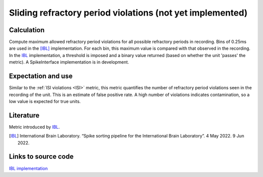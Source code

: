 Sliding refractory period violations (not yet implemented)
==========================================================

Calculation
-----------

Compute maximum allowed refractory period violations for all possible refractory periods in recording.
Bins of 0.25ms are used in the [IBL]_ implementation.
For each bin, this maximum value is compared with that observed in the recording.
In the IBL_ implementation, a threshold is imposed and a binary value returned (based on whether the unit 'passes' the metric).
A SpikeInterface implementation is in development.

Expectation and use
-------------------

Similar to the :ref:`ISI violations <ISI>` metric, this metric quantifies the number of refractory period violations seen in the recording of the unit.
This is an estimate of false positive rate.
A high number of violations indicates contamination, so a low value is expected for true units.


Literature
----------

Metric introduced by IBL_.

.. [IBL] International Brain Laboratory. “Spike sorting pipeline for the International Brain Laboratory”. 4 May 2022. 9 Jun 2022. 

Links to source code
--------------------

`IBL implementation <https://github.com/int-brain-lab/ibllib/blob/2e1f91c622ba8dbd04fc53946c185c99451ce5d6/brainbox/metrics/single_units.py>`_
